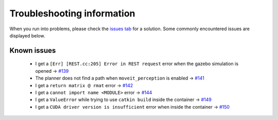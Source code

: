 Troubleshooting information
==============================

When you run into problems, please check the `issues tab <https://github.com/rickstaa/panda_autograsp/issues>`_
for a solution. Some commonly encountered issues are displayed below.

Known issues
------------------

    - I get a ``[Err] [REST.cc:205] Error in REST request`` error when the gazebo simulation is opened -> `#139 <https://github.com/rickstaa/panda_autograsp/issues/139>`_
    - The planner does not find a path when ``moveit_perception`` is enabled -> `#141 <https://github.com/rickstaa/panda_autograsp/issues/141>`_
    - I get a ``return matrix @ rmat`` error -> `#142 <https://github.com/rickstaa/panda_autograsp/issues/142>`_
    - I get a ``cannot import name <MODULE>`` error -> `#144 <https://github.com/rickstaa/panda_autograsp/issues/144>`_
    - I get a ``ValueError`` while trying to use ``catkin build`` inside the container -> `#149 <https://github.com/rickstaa/panda_autograsp/issues/149>`_
    - I get a ``CUDA driver version is insufficient`` error when inside the container -> `#150 <https://github.com/rickstaa/panda_autograsp/issues/150>`_
